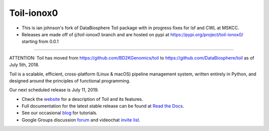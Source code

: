 Toil-ionox0
=============

* This is ian johnson's fork of DataBiosphere Toil package with in progress fixes for lsf and CWL at MSKCC.

* Releases are made off of `ij/toil-ionox0` branch and are hosted on pypi at https://pypi.org/project/toil-ionox0/ starting from 0.0.1

--------------

ATTENTION: Toil has moved from https://github.com/BD2KGenomics/toil to https://github.com/DataBiosphere/toil as of July 5th, 2018.

Toil is a scalable, efficient, cross-platform (Linux & macOS) pipeline management system,
written entirely in Python, and designed around the principles of functional
programming.

Our next scheduled release is July 11, 2019.

* Check the `website`_ for a description of Toil and its features.
* Full documentation for the latest stable release can be found at
  `Read the Docs`_.
* See our occasional `blog`_ for tutorials. 
* Google Groups discussion `forum`_ and videochat `invite list`_.

.. _website: http://toil.ucsc-cgl.org/
.. _Read the Docs: https://toil.readthedocs.io/en/latest
.. _forum: https://groups.google.com/forum/#!forum/toil-community
.. _invite list: https://groups.google.com/forum/#!forum/toil-community-videochats
.. _blog: https://toilpipelines.wordpress.com/

.. image:: https://badges.gitter.im/bd2k-genomics-toil/Lobby.svg
   :alt: Join the chat at https://gitter.im/bd2k-genomics-toil/Lobby
   :target: https://gitter.im/bd2k-genomics-toil/Lobby?utm_source=badge&utm_medium=badge&utm_campaign=pr-badge&utm_content=badge
